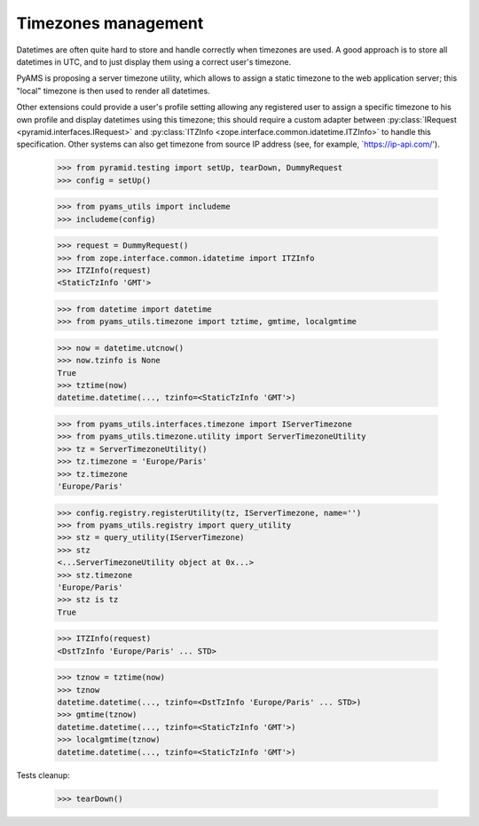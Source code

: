 
Timezones management
--------------------

Datetimes are often quite hard to store and handle correctly when timezones are used.
A good approach is to store all datetimes in UTC, and to just display them using a correct
user's timezone.

PyAMS is proposing a server timezone utility, which allows to assign a static timezone to the
web application server; this "local" timezone is then used to render all datetimes.

Other extensions could provide a user's profile setting allowing any registered user to assign
a specific timezone to his own profile and display datetimes using this timezone; this should
require a custom adapter between :py:class:`IRequest <pyramid.interfaces.IRequest>` and
:py:class:`ITZInfo <zope.interface.common.idatetime.ITZInfo>` to handle this specification.
Other systems can also get timezone from source IP address (see, for example,
`https://ip-api.com/').

    >>> from pyramid.testing import setUp, tearDown, DummyRequest
    >>> config = setUp()

    >>> from pyams_utils import includeme
    >>> includeme(config)

    >>> request = DummyRequest()
    >>> from zope.interface.common.idatetime import ITZInfo
    >>> ITZInfo(request)
    <StaticTzInfo 'GMT'>

    >>> from datetime import datetime
    >>> from pyams_utils.timezone import tztime, gmtime, localgmtime

    >>> now = datetime.utcnow()
    >>> now.tzinfo is None
    True
    >>> tztime(now)
    datetime.datetime(..., tzinfo=<StaticTzInfo 'GMT'>)

    >>> from pyams_utils.interfaces.timezone import IServerTimezone
    >>> from pyams_utils.timezone.utility import ServerTimezoneUtility
    >>> tz = ServerTimezoneUtility()
    >>> tz.timezone = 'Europe/Paris'
    >>> tz.timezone
    'Europe/Paris'

    >>> config.registry.registerUtility(tz, IServerTimezone, name='')
    >>> from pyams_utils.registry import query_utility
    >>> stz = query_utility(IServerTimezone)
    >>> stz
    <...ServerTimezoneUtility object at 0x...>
    >>> stz.timezone
    'Europe/Paris'
    >>> stz is tz
    True

    >>> ITZInfo(request)
    <DstTzInfo 'Europe/Paris' ... STD>

    >>> tznow = tztime(now)
    >>> tznow
    datetime.datetime(..., tzinfo=<DstTzInfo 'Europe/Paris' ... STD>)
    >>> gmtime(tznow)
    datetime.datetime(..., tzinfo=<StaticTzInfo 'GMT'>)
    >>> localgmtime(tznow)
    datetime.datetime(..., tzinfo=<StaticTzInfo 'GMT'>)

Tests cleanup:

    >>> tearDown()
